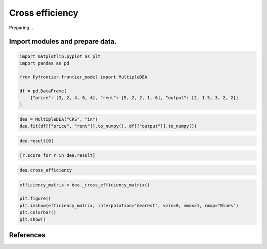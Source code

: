 
.. DO NOT EDIT.
.. THIS FILE WAS AUTOMATICALLY GENERATED BY SPHINX-GALLERY.
.. TO MAKE CHANGES, EDIT THE SOURCE PYTHON FILE:
.. "tutorials/01_usecase/04_cross_efficiency.py"
.. LINE NUMBERS ARE GIVEN BELOW.

.. only:: html

    .. note::
        :class: sphx-glr-download-link-note

        :ref:`Go to the end <sphx_glr_download_tutorials_01_usecase_04_cross_efficiency.py>`
        to download the full example code

.. rst-class:: sphx-glr-example-title

.. _sphx_glr_tutorials_01_usecase_04_cross_efficiency.py:


Cross efficiency
=========================

Preparing...

.. GENERATED FROM PYTHON SOURCE LINES 10-13

Import modules and prepare data.
------------------------


.. GENERATED FROM PYTHON SOURCE LINES 13-22

.. code-block:: Python

    import matplotlib.pyplot as plt
    import pandas as pd

    from Pyfrontier.frontier_model import MultipleDEA

    df = pd.DataFrame(
        {"price": [3, 2, 4, 6, 4], "rent": [5, 2, 2, 1, 6], "output": [2, 1.5, 3, 2, 2]}
    )








.. GENERATED FROM PYTHON SOURCE LINES 23-26

.. code-block:: Python


    dea = MultipleDEA("CRS", "in")
    dea.fit(df[["price", "rent"]].to_numpy(), df[["output"]].to_numpy())







.. GENERATED FROM PYTHON SOURCE LINES 27-28

.. code-block:: Python

    dea.result[0]




.. rst-class:: sphx-glr-script-out

 .. code-block:: none


    MultipleResult(score=0.888889, id=0, dmu=DMU(input=array([3, 5]), output=array([2.]), id=0), x_weight=[0.333333, 0.0], y_weight=[0.444444], bias=0.0)



.. GENERATED FROM PYTHON SOURCE LINES 29-30

.. code-block:: Python

    [r.score for r in dea.result]




.. rst-class:: sphx-glr-script-out

 .. code-block:: none


    [0.888889, 1.0, 1.0, 1.0, 0.666667]



.. GENERATED FROM PYTHON SOURCE LINES 31-32

.. code-block:: Python

    dea.cross_efficiency




.. rst-class:: sphx-glr-script-out

 .. code-block:: none


    [0.7166663333333333, 0.8437494999999999, 0.937499875, 0.4444442777777778, 0.5416665833333334]



.. GENERATED FROM PYTHON SOURCE LINES 33-39

.. code-block:: Python

    efficiency_matrix = dea._cross_efficiency_matrix()

    plt.figure()
    plt.imshow(efficiency_matrix, interpolation="nearest", vmin=0, vmax=1, cmap="Blues")
    plt.colorbar()
    plt.show()



.. image-sg:: /tutorials/01_usecase/images/sphx_glr_04_cross_efficiency_001.png
   :alt: 04 cross efficiency
   :srcset: /tutorials/01_usecase/images/sphx_glr_04_cross_efficiency_001.png
   :class: sphx-glr-single-img





.. GENERATED FROM PYTHON SOURCE LINES 40-51

References
------------------------
.. seealso::

   Author
      John Doyle and Rodney Green. 
   Title
      *Efficiency and Cross-efficiency in DEA: Derivations, Meanings and Uses*, 
    Journal of the Operational Research Society, 
    1994. 
    :numref:`https://doi.org/10.1057/jors.1994.84`. 

.. GENERATED FROM PYTHON SOURCE LINES 54-63

.. seealso::

   Author
      Sexton, Thomas R. and Silkman, Richard H. and Hogan, Andrew J.. 
   Title
      *Data envelopment analysis: Critique and extensions*, 
    New Directions for Program Evaluation, 
    1986. 
    :numref:`https://onlinelibrary.wiley.com/doi/abs/10.1002/ev.1441`. 


.. rst-class:: sphx-glr-timing

   **Total running time of the script:** (0 minutes 0.292 seconds)


.. _sphx_glr_download_tutorials_01_usecase_04_cross_efficiency.py:

.. only:: html

  .. container:: sphx-glr-footer sphx-glr-footer-example

    .. container:: sphx-glr-download sphx-glr-download-jupyter

      :download:`Download Jupyter notebook: 04_cross_efficiency.ipynb <04_cross_efficiency.ipynb>`

    .. container:: sphx-glr-download sphx-glr-download-python

      :download:`Download Python source code: 04_cross_efficiency.py <04_cross_efficiency.py>`


.. only:: html

 .. rst-class:: sphx-glr-signature

    `Gallery generated by Sphinx-Gallery <https://sphinx-gallery.github.io>`_
